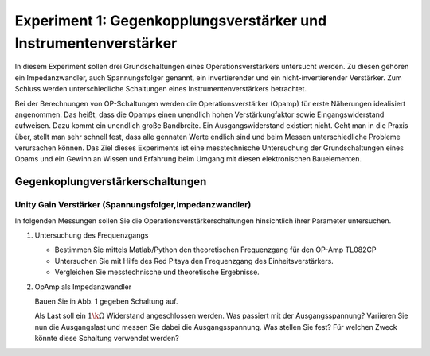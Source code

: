 Experiment 1: Gegenkopplungsverstärker und Instrumentenverstärker
=================================================================

In diesem Experiment sollen drei Grundschaltungen eines
Operationsverstärkers untersucht werden. Zu diesen gehören ein
Impedanzwandler, auch Spannungsfolger genannt,
ein invertierender und ein nicht-invertierender Verstärker. Zum 
Schluss werden unterschiedliche Schaltungen eines
Instrumentenverstärkers betrachtet.

Bei der Berechnungen von OP-Schaltungen werden die
Operationsverstärker (Opamp) für erste Näherungen idealisiert
angenommen. Das heißt, dass die Opamps einen unendlich hohen
Verstärkungfaktor sowie Eingangswiderstand aufweisen. Dazu kommt ein
unendlich große Bandbreite. Ein Ausgangswiderstand existiert
nicht. Geht man in die Praxis über, stellt man sehr schnell fest, dass
alle gennaten Werte endlich sind und beim Messen unterschiedliche
Probleme verursachen können. Das Ziel dieses Experiments ist eine
messtechnische Untersuchung der Grundschaltungen eines Opams und ein
Gewinn an Wissen und Erfahrung beim Umgang mit diesen elektronischen
Bauelementen.


Gegenkoplungverstärkerschaltungen
---------------------------------

Unity Gain Verstärker (Spannungsfolger,Impedanzwandler)
^^^^^^^^^^^^^^^^^^^^^^^^^^^^^^^^^^^^^^^^^^^^^^^^^^^^^^^

In folgenden Messungen sollen Sie die Operationsverstärkerschaltungen
hinsichtlich ihrer Parameter untersuchen. 

1. Untersuchung des Frequenzgangs

   - Bestimmen Sie mittels Matlab/Python den theoretischen
     Frequenzgang für den OP-Amp TL082CP 

   - Untersuchen Sie mit Hilfe des Red Pitaya den Frequenzgang des
     Einheitsverstärkers. 

   - Vergleichen Sie messtechnische und theoretische Ergebnisse.

2. OpAmp als Impedanzwandler

   Bauen Sie in Abb. 1 gegeben Schaltung auf.

   Als Last soll ein :math:`1\k\Omega` Widerstand angeschlossen
   werden. Was passiert mit der Ausgangsspannung? 
   Variieren Sie nun die Ausgangslast und messen Sie dabei die
   Ausgangsspannung. Was stellen Sie fest? Für welchen Zweck könnte
   diese Schaltung verwendet werden?
